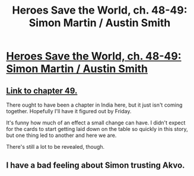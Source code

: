#+TITLE: Heroes Save the World, ch. 48-49: Simon Martin / Austin Smith

* [[https://heroessavetheworld.wordpress.com/2017/02/24/957/][Heroes Save the World, ch. 48-49: Simon Martin / Austin Smith]]
:PROPERTIES:
:Author: callmebrotherg
:Score: 10
:DateUnix: 1488310560.0
:DateShort: 2017-Feb-28
:END:

** [[https://heroessavetheworld.wordpress.com/2017/02/28/sharp-as-sword-blades-ch-10-austin-smith/][Link to chapter 49.]]

There ought to have been a chapter in India here, but it just isn't coming together. Hopefully I'll have it figured out by Friday.

It's funny how much of an effect a small change can have. I didn't expect for the cards to start getting laid down on the table so quickly in this story, but one thing led to another and here we are.

There's still a lot to be revealed, though.
:PROPERTIES:
:Author: callmebrotherg
:Score: 3
:DateUnix: 1488310862.0
:DateShort: 2017-Feb-28
:END:


** I have a bad feeling about Simon trusting Akvo.
:PROPERTIES:
:Author: JulianDelphiki2
:Score: 3
:DateUnix: 1488382194.0
:DateShort: 2017-Mar-01
:END:
